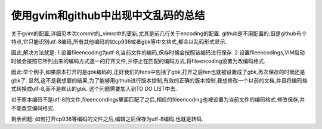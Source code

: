 使用gvim和github中出现中文乱码的总结
====================================

关于gvim的配置,详细见本次commit的_vimrc中的更新,尤其是前几行关于encoding的配置.
github是不用配置的,但是github有个特点,它只能识别utf-8编码,所有其他编码的如cp936或者gbk等中文格式,都会以乱码形式显示.

因此,解决方法就是:
1.设置fileencoding为utf-8,当前文件的编码,保存时候会按照该编码进行保存.
2.设置fileencodings,VIM启动时候会按照它所列出来的编码方式逐一的打开文件,并停止在匹配的编码方式,将fileencoding设置为改编码格式.

因此:举个例子,如果原本打开的是gbk编码的,正好我们的fens中包括了gbk,打开之后fen也就被设置成了gbk,再次保存的时候还是gbk了.
显然,这不是我想要的结果,为了能够用github进行版本控制,有效的正确的版本控制,我想修改一个以前的文档,并且将编码格式转换成utf-8,而不是默认的gbk.
这个问题需要加入到TO DO LIST中去.

对于原本编码不是utf-8的文件,fileencondings里面匹配了之后,相应的fileencoding也被设置为当前文件的编码格式.修改保存,并不能改变编码格式.

剩余问题:
如何打开cp936等编码的文件之后,编辑之后保存为utf-8编码.也就是转码.


